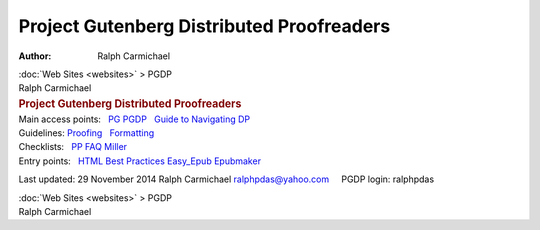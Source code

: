 ==========================================
Project Gutenberg Distributed Proofreaders
==========================================

:Author: Ralph Carmichael

.. container:: crumb

   :doc:`Web Sites <websites>` > PGDP

.. container:: newbanner

   Ralph Carmichael  

.. container::
   :name: header

   .. rubric:: Project Gutenberg Distributed Proofreaders
      :name: project-gutenberg-distributed-proofreaders

.. container::

   Main access points:   `PG <http://www.gutenberg.org/>`__  
   `PGDP <http://www.pgdp.net>`__   `Guide to Navigating
   DP <http://www.pgdp.net/wiki/Beginner%27s_Guide_to_Navigating_DP>`__
    

.. container::

   Guidelines:  
   `Proofing <http://www.pgdp.net/c/faq/proofreading_guidelines.php>`__
     `Formatting <http://www.pgdp.net/c/faq/document.php>`__

.. container::

   Checklists:   `PP FAQ <http://www.pgdp.net/c/faq/post_proof.php>`__  
   `Miller <http://www.pgdp.net/wiki/User:Miller#First_Pass>`__  

.. container::

   Entry points:   `HTML Best
   Practices <http://www.pgdp.org/~jana/best-practices>`__  
   `Easy_Epub <http://www.pgdp.net/wiki/Easy_Epub>`__  
   `Epubmaker <http://epubmaker.pglaf.org>`__  

Last updated: 29 November 2014
Ralph Carmichael ralphpdas@yahoo.com     PGDP login: ralphpdas

.. container:: crumb

   :doc:`Web Sites <websites>` > PGDP

.. container:: newbanner

   Ralph Carmichael  
